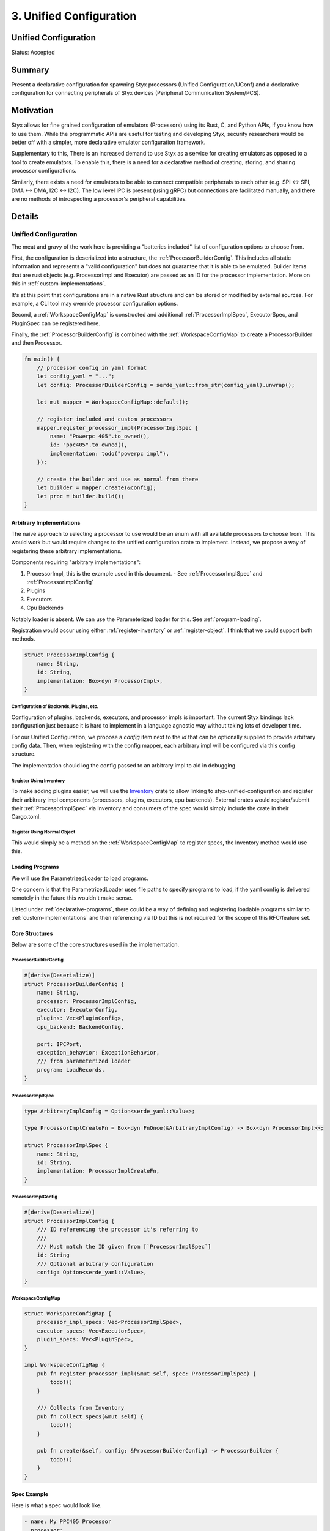 .. _unified_configuration_rfc:

3. Unified Configuration
########################

Unified Configuration
=====================

Status: Accepted

Summary
=======

Present a declarative configuration for spawning Styx processors (Unified
Configuration/UConf) and a declarative configuration for connecting peripherals
of Styx devices (Peripheral Communication System/PCS).

Motivation
==========

Styx allows for fine grained configuration of emulators (Processors) using its
Rust, C, and Python APIs, if you know how to use them. While the programmatic
APIs are useful for testing and developing Styx, security researchers would be
better off with a simpler, more declarative emulator configuration framework.

Supplementary to this, There is an increased demand to use Styx as a service
for creating emulators as opposed to a tool to create emulators. To enable
this, there is a need for a declarative method of creating, storing, and
sharing processor configurations.

Similarly, there exists a need for emulators to be able to connect compatible
peripherals to each other (e.g. SPI <-> SPI, DMA <-> DMA, I2C <-> I2C). The low
level IPC is present (using gRPC) but connections are facilitated manually, and
there are no methods of introspecting a processor's peripheral capabilities.

Details
=======

Unified Configuration
---------------------

The meat and gravy of the work here is providing a "batteries included" list of
configuration options to choose from.

First, the configuration is deserialized into a structure, the
:ref:`ProcessorBuilderConfig`. This includes all static information and
represents a "valid configuration" but does not guarantee that it is able to be
emulated. Builder items that are rust objects (e.g. ProcessorImpl and Executor)
are passed as an ID for the processor implementation. More on this in
:ref:`custom-implementations`.

It's at this point that configurations are in a native Rust structure and can
be stored or modified by external sources. For example, a CLI tool may override
processor configuration options.

Second, a :ref:`WorkspaceConfigMap` is constructed and additional
:ref:`ProcessorImplSpec`, ExecutorSpec, and PluginSpec can be registered here.

Finally, the :ref:`ProcessorBuilderConfig` is combined with the
:ref:`WorkspaceConfigMap` to create a ProcessorBuilder and then Processor.

.. code:: Rust

    fn main() {
        // processor config in yaml format
        let config_yaml = "...";
        let config: ProcessorBuilderConfig = serde_yaml::from_str(config_yaml).unwrap();

        let mut mapper = WorkspaceConfigMap::default();

        // register included and custom processors
        mapper.register_processor_impl(ProcessorImplSpec {
            name: "Powerpc 405".to_owned(),
            id: "ppc405".to_owned(),
            implementation: todo("powerpc impl"),
        });

        // create the builder and use as normal from there
        let builder = mapper.create(&config);
        let proc = builder.build();
    }


.. _custom-implementations:

Arbitrary Implementations
^^^^^^^^^^^^^^^^^^^^^^^^^

The naive approach to selecting a processor to use would be an enum with all
available processors to choose from. This would work but would require changes
to the unified configuration crate to implement. Instead, we propose a way of
registering these arbitrary implementations.

Components requiring "arbitrary implementations":

1. ProcessorImpl, this is the example used in this document.
   - See :ref:`ProcessorImplSpec` and :ref:`ProcessorImplConfig`
2. Plugins
3. Executors
4. Cpu Backends

Notably loader is absent. We can use the Parameterized loader for this. See
:ref:`program-loading`.

Registration would occur using either :ref:`register-inventory` or
:ref:`register-object`. I think that we could support both methods.

.. code:: Rust

    struct ProcessorImplConfig {
        name: String,
        id: String,
        implementation: Box<dyn ProcessorImpl>,
    }


Configuration of Backends, Plugins, etc.
""""""""""""""""""""""""""""""""""""""""

Configuration of plugins, backends, executors, and processor impls is
important. The current Styx bindings lack configuration just because it is hard
to implement in a language agnostic way without taking lots of developer time.

For our Unified Configuration, we propose a `config` item next to the `id` that
can be optionally supplied to provide arbitrary config data. Then, when
registering with the config mapper, each arbitrary impl will be configured via
this config structure.

The implementation should log the config passed to an arbitrary impl to aid in
debugging.

.. _register-inventory:

Register Using Inventory
""""""""""""""""""""""""

To make adding plugins easier, we will use the `Inventory`_ crate to allow
linking to styx-unified-configuration and register their arbitrary impl
components (processors, plugins, executors, cpu backends). External crates
would register/submit their :ref:`ProcessorImplSpec` via Inventory and
consumers of the spec would simply include the crate in their Cargo.toml.

.. _Inventory: https://docs.rs/inventory/latest/inventory/

.. _register-object:

Register Using Normal Object
""""""""""""""""""""""""""""

This would simply be a method on the :ref:`WorkspaceConfigMap` to register
specs, the Inventory method would use this.


.. _program-loading:

Loading Programs
^^^^^^^^^^^^^^^^

We will use the ParametrizedLoader to load programs.

One concern is that the ParametrizedLoader uses file paths to specify programs
to load, if the yaml config is delivered remotely in the future this wouldn't
make sense.

Listed under :ref:`declarative-programs`, there could be a way of defining and
registering loadable programs similar to :ref:`custom-implementations` and then
referencing via ID but this is not required for the scope of this RFC/feature
set.


Core Structures
^^^^^^^^^^^^^^^

Below are some of the core structures used in the implementation.

.. _ProcessorBuilderConfig:

ProcessorBuilderConfig
""""""""""""""""""""""
.. code:: Rust

    #[derive(Deserialize)]
    struct ProcessorBuilderConfig {
        name: String,
        processor: ProcessorImplConfig,
        executor: ExecutorConfig,
        plugins: Vec<PluginConfig>,
        cpu_backend: BackendConfig,

        port: IPCPort,
        exception_behavior: ExceptionBehavior,
        /// from parameterized loader
        program: LoadRecords,
    }

.. _ProcessorImplSpec:

ProcessorImplSpec
"""""""""""""""""
.. code:: Rust

    type ArbitraryImplConfig = Option<serde_yaml::Value>;

    type ProcessorImplCreateFn = Box<dyn FnOnce(&ArbitraryImplConfig) -> Box<dyn ProcessorImpl>>;

    struct ProcessorImplSpec {
        name: String,
        id: String,
        implementation: ProcessorImplCreateFn,
    }

.. _ProcessorImplConfig:

ProcessorImplConfig
"""""""""""""""""""
.. code:: Rust

    #[derive(Deserialize)]
    struct ProcessorImplConfig {
        /// ID referencing the processor it's referring to
        ///
        /// Must match the ID given from [`ProcessorImplSpec`]
        id: String
        /// Optional arbitrary configuration
        config: Option<serde_yaml::Value>,
    }


.. _WorkspaceConfigMap:

WorkspaceConfigMap
""""""""""""""""""
.. code:: Rust

    struct WorkspaceConfigMap {
        processor_impl_specs: Vec<ProcessorImplSpec>,
        executor_specs: Vec<ExecutorSpec>,
        plugin_specs: Vec<PluginSpec>,
    }

    impl WorkspaceConfigMap {
        pub fn register_processor_impl(&mut self, spec: ProcessorImplSpec) {
            todo!()
        }

        /// Collects from Inventory
        pub fn collect_specs(&mut self) {
            todo!()
        }

        pub fn create(&self, config: &ProcessorBuilderConfig) -> ProcessorBuilder {
            todo!()
        }
    }


Spec Example
^^^^^^^^^^^^

Here is what a spec would look like.

.. code:: yaml

    - name: My PPC405 Processor
      processor:
        id: ppc405
      backend:
        id: pcode
        config:
          register_hooks: false
          cache: true
      # could be omitted because it is the default
      executor:
        id: default
      plugins:
        - id: trace
          config:
            pc_trace: true
            write_memory: true
            read_memory: false
            block_trace: false
        - id: another_plugin
      port: 1337
      exception_behavior: panic
      program:
        - !FileElf
          base: 0x10000
          file: foo.elf
        # other parameterized loader items here

Peripheral Communication
------------------------

The peripheral communication service (PCS) will be implemented as an application run
side-by-side to emulators that need to be connected. After spawning the
emulators, a user would run the peripheral communication service with a config
that specifies processors available to communicate with as well as connections
between them.

The PCS acts as a gRPC client of both processors.

Protocols
^^^^^^^^^

UART
""""

Uart connections are one to one. The Tx and Rx of the ``from`` processor's uart
port are connected to the Rx and Tx of the ``to`` processor's uart port. The
PCS subscribes to the ``from`` processor's ``BytesMessage`` stream and will
route Tx messages on the ``from`` processor port into ``Receive`` calls in the
``to`` processor's port.

Direction is referred to from the ``from`` processor's perspective. I.e.
``direction: tx`` would mean the ``from(tx) -> to(rx)`` connection is made by
the reverse connection is not made.

SPI
"""

Spi connections are not one to one, all slaves connect to a master. Like Uart,
a processor can have multiple spi ports that are connected independently.

In a tradition spi setup, there is one chip select wire per slave connected to
a pin on the master. The wiring is simulated in the PCS. The PCS configuration
contains a chip_select_id per slave which will be stored and used to map
packets emitted from the master to the correct slave.

.. code::

    Processor 1 (Master) ---> PCS (grpc client) ---> Processor 2 (Slave, grpc server)
                      |         |
                      |         ---> Spi Client (new code, grpc server)
     Spi Client  <-----
    (existing grpc client, minimal changes)


I2C
"""

TODO: So does i2c


Devices
^^^^^^^

Devices in context of the PCS are gRPC servers that the PCS can communicate
with.

There are two types of devices, :ref:`Remote Devices` and :ref:`Spawn Devices`.

Both devices resolve to a gRPC server with a ``host:port`` to attach to busses.

Devices are configured under the top level ``device`` list and referenced by
string id primarily. Devices can also be declared inside the ``device`` field
of protocols by instead passing a structure that matches the items of the
device array.

.. _Remote Devices:

Remote Devices
""""""""""""""

Remote devices are remote gRPC servers that the PCS proxies traffic to and
from. PCS configuration defines Remote Devices with a host and port. These
devices are expected to run without orchestration from the PCS.

.. _Spawn Devices:

Spawn Devices
"""""""""""""

Remote devices are gRPC servers that the PCS creates and proxies traffic to and
from. PCS configuration defines Spawn Devices by its type and model. It is then
the PCS's responsibility to construct the device with the given configuration
parameters, provide connection arguments when connected to busses, and destroy
the device on PCS close.


Configuration
^^^^^^^^^^^^^

The PCS is configured primarily via the :ref:`yaml-specification` but it should
also be configurable via


.. _yaml-specification:

Yaml Specification
^^^^^^^^^^^^^^^^^^

This is an example of the Peripheral Communication config.

.. code:: yaml

  devices:
    - !Remote
      id: processor_1
      # used for name attribute in service registration
      name: Processor 1
      host: localhost
      port: 18000
    - !Remote
      id: processor_2
      name: Processor 2
      host: localhost
      port: 18001
    - !Spawn
      id: my_rtc
      name: My Rtc
      type: RTC
        device_type: Rtc1022A
        config:
          - arg1: val1
          - arg2: val2

  connections:
    - !Uart
      from:
        device: processor_1
        # name override
        name: Processor 1 Uart0
        # ports are strings
        port: "0"
      to:
        device: processor_2
        port: 1
      # in the `both` case, you could flip the from and to processors
      direction: both
    - !Spi
      master:
        device: processor_1
        port: 1
      slaves:
        - device: processor_2
          # refers to chip select id of master, usually gpio number
          chip_select: 0
          port: 1
        # from ad-hoc device declaration
        - device: my_rtc
          chip_select: 1
          port: 1
        # new ad-hoc device declaration
        - chip_select: 2
          port: 1
          device:
            !Spawn
            id: my_rtc_2
            name: My Rtc
            type: RTC
              device_type: Rtc1022A
              config:
                - arg1: val1
                - arg2: val2
    - !I2C
      master:
        processor: processor_1
        port: 1
      slaves:
        - processor: processor_2
          port: 1

TODO: I feel like the processor should define the i2c device address somehow,
not the peripheral communication config.


Drawbacks/Alternatives
======================

Future Work
===========

.. _declarative-programs:

Declarative Target Programs
---------------------------

A better way of defining target programs would be to have a configuration of
available programs with their own IDs. The available programs can have any
backing data storage e.g. local, remote, repo, or cloud/S3. Additionally, this
allows multiple emulators to reference the same target program.
